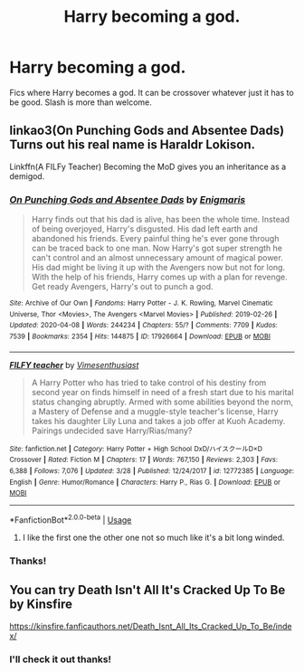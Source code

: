 #+TITLE: Harry becoming a god.

* Harry becoming a god.
:PROPERTIES:
:Score: 4
:DateUnix: 1587597520.0
:DateShort: 2020-Apr-23
:FlairText: Discussion
:END:
Fics where Harry becomes a god. It can be crossover whatever just it has to be good. Slash is more than welcome.


** linkao3(On Punching Gods and Absentee Dads) Turns out his real name is Haraldr Lokison.

Linkffn(A FILFy Teacher) Becoming the MoD gives you an inheritance as a demigod.
:PROPERTIES:
:Author: horrorshowjack
:Score: 4
:DateUnix: 1587599847.0
:DateShort: 2020-Apr-23
:END:

*** [[https://archiveofourown.org/works/17926664][*/On Punching Gods and Absentee Dads/*]] by [[https://www.archiveofourown.org/users/Enigmaris/pseuds/Enigmaris][/Enigmaris/]]

#+begin_quote
  Harry finds out that his dad is alive, has been the whole time. Instead of being overjoyed, Harry's disgusted. His dad left earth and abandoned his friends. Every painful thing he's ever gone through can be traced back to one man. Now Harry's got super strength he can't control and an almost unnecessary amount of magical power. His dad might be living it up with the Avengers now but not for long. With the help of his friends, Harry comes up with a plan for revenge. Get ready Avengers, Harry's out to punch a god.
#+end_quote

^{/Site/:} ^{Archive} ^{of} ^{Our} ^{Own} ^{*|*} ^{/Fandoms/:} ^{Harry} ^{Potter} ^{-} ^{J.} ^{K.} ^{Rowling,} ^{Marvel} ^{Cinematic} ^{Universe,} ^{Thor} ^{<Movies>,} ^{The} ^{Avengers} ^{<Marvel} ^{Movies>} ^{*|*} ^{/Published/:} ^{2019-02-26} ^{*|*} ^{/Updated/:} ^{2020-04-08} ^{*|*} ^{/Words/:} ^{244234} ^{*|*} ^{/Chapters/:} ^{55/?} ^{*|*} ^{/Comments/:} ^{7709} ^{*|*} ^{/Kudos/:} ^{7539} ^{*|*} ^{/Bookmarks/:} ^{2354} ^{*|*} ^{/Hits/:} ^{144875} ^{*|*} ^{/ID/:} ^{17926664} ^{*|*} ^{/Download/:} ^{[[https://archiveofourown.org/downloads/17926664/On%20Punching%20Gods%20and.epub?updated_at=1586394014][EPUB]]} ^{or} ^{[[https://archiveofourown.org/downloads/17926664/On%20Punching%20Gods%20and.mobi?updated_at=1586394014][MOBI]]}

--------------

[[https://www.fanfiction.net/s/12772385/1/][*/FILFY teacher/*]] by [[https://www.fanfiction.net/u/4785338/Vimesenthusiast][/Vimesenthusiast/]]

#+begin_quote
  A Harry Potter who has tried to take control of his destiny from second year on finds himself in need of a fresh start due to his marital status changing abruptly. Armed with some abilities beyond the norm, a Mastery of Defense and a muggle-style teacher's license, Harry takes his daughter Lily Luna and takes a job offer at Kuoh Academy. Pairings undecided save Harry/Rias/many?
#+end_quote

^{/Site/:} ^{fanfiction.net} ^{*|*} ^{/Category/:} ^{Harry} ^{Potter} ^{+} ^{High} ^{School} ^{DxD/ハイスクールD×D} ^{Crossover} ^{*|*} ^{/Rated/:} ^{Fiction} ^{M} ^{*|*} ^{/Chapters/:} ^{17} ^{*|*} ^{/Words/:} ^{767,150} ^{*|*} ^{/Reviews/:} ^{2,303} ^{*|*} ^{/Favs/:} ^{6,388} ^{*|*} ^{/Follows/:} ^{7,076} ^{*|*} ^{/Updated/:} ^{3/28} ^{*|*} ^{/Published/:} ^{12/24/2017} ^{*|*} ^{/id/:} ^{12772385} ^{*|*} ^{/Language/:} ^{English} ^{*|*} ^{/Genre/:} ^{Humor/Romance} ^{*|*} ^{/Characters/:} ^{Harry} ^{P.,} ^{Rias} ^{G.} ^{*|*} ^{/Download/:} ^{[[http://www.ff2ebook.com/old/ffn-bot/index.php?id=12772385&source=ff&filetype=epub][EPUB]]} ^{or} ^{[[http://www.ff2ebook.com/old/ffn-bot/index.php?id=12772385&source=ff&filetype=mobi][MOBI]]}

--------------

*FanfictionBot*^{2.0.0-beta} | [[https://github.com/tusing/reddit-ffn-bot/wiki/Usage][Usage]]
:PROPERTIES:
:Author: FanfictionBot
:Score: 2
:DateUnix: 1587599872.0
:DateShort: 2020-Apr-23
:END:

**** I like the first one the other one not so much like it's a bit long winded.
:PROPERTIES:
:Score: 1
:DateUnix: 1591052487.0
:DateShort: 2020-Jun-02
:END:


*** Thanks!
:PROPERTIES:
:Score: 1
:DateUnix: 1591052427.0
:DateShort: 2020-Jun-02
:END:


** You can try Death Isn't All It's Cracked Up To Be by Kinsfire

[[https://kinsfire.fanficauthors.net/Death_Isnt_All_Its_Cracked_Up_To_Be/index/]]
:PROPERTIES:
:Author: reddog44mag
:Score: 1
:DateUnix: 1587630225.0
:DateShort: 2020-Apr-23
:END:

*** I'll check it out thanks!
:PROPERTIES:
:Score: 1
:DateUnix: 1591052508.0
:DateShort: 2020-Jun-02
:END:
